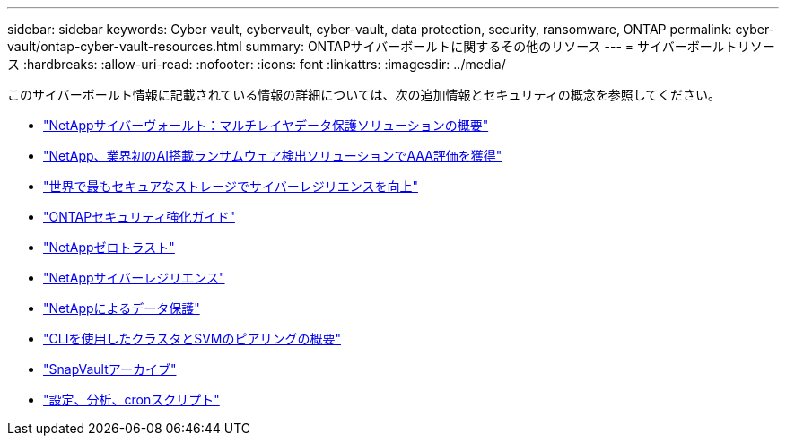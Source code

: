 ---
sidebar: sidebar 
keywords: Cyber vault, cybervault, cyber-vault, data protection, security, ransomware, ONTAP 
permalink: cyber-vault/ontap-cyber-vault-resources.html 
summary: ONTAPサイバーボールトに関するその他のリソース 
---
= サイバーボールトリソース
:hardbreaks:
:allow-uri-read: 
:nofooter: 
:icons: font
:linkattrs: 
:imagesdir: ../media/


[role="lead"]
このサイバーボールト情報に記載されている情報の詳細については、次の追加情報とセキュリティの概念を参照してください。

* link:https://www.netapp.com/pdf.html?item=/media/108397-sb-4289-netapp-cyber-vaulting.pdf["NetAppサイバーヴォールト：マルチレイヤデータ保護ソリューションの概要"^]
* link:https://www.netapp.com/newsroom/press-releases/news-rel-20240626-477898/["NetApp、業界初のAI搭載ランサムウェア検出ソリューションでAAA評価を獲得"^]
* link:https://www.netapp.com/blog/unified-data-storage-for-the-ai-era/#article3["世界で最もセキュアなストレージでサイバーレジリエンスを向上"^]
* link:https://docs.netapp.com/us-en/ontap/ontap-security-hardening/security-hardening-overview.html["ONTAPセキュリティ強化ガイド"^]
* link:https://docs.netapp.com/us-en/ontap/zero-trust/zero-trust-overview.html["NetAppゼロトラスト"^]
* link:https://www.netapp.com/cyber-resilience/["NetAppサイバーレジリエンス"^]
* link:https://www.netapp.com/cyber-resilience/data-protection/["NetAppによるデータ保護"^]
* link:https://docs.netapp.com/us-en/ontap/peering/index.html["CLIを使用したクラスタとSVMのピアリングの概要"^]
* link:https://docs.netapp.com/us-en/ontap/concepts/snapvault-archiving-concept.html["SnapVaultアーカイブ"^]
* link:https://github.com/NetApp/ransomeware-cybervault-automation["設定、分析、cronスクリプト"^]

